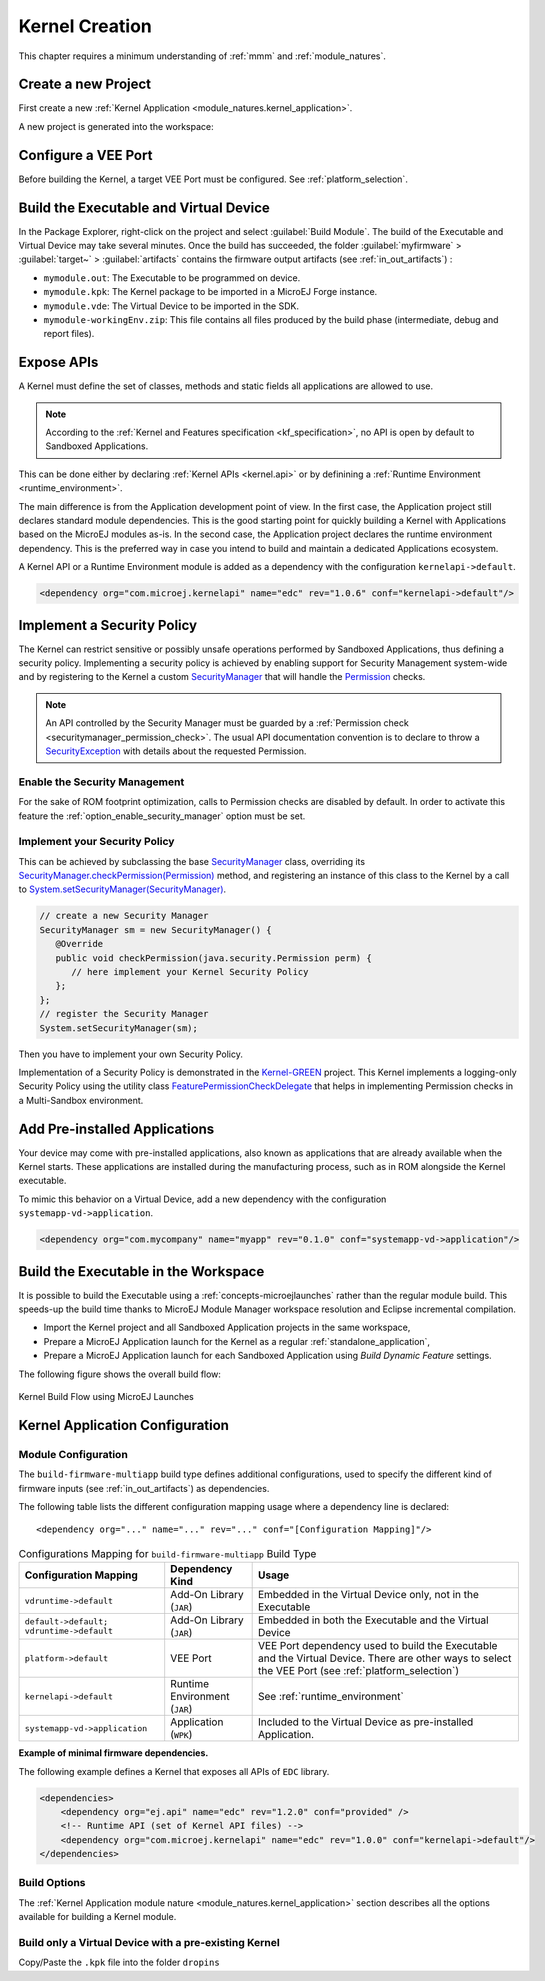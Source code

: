 .. _multisandbox_firmware_creation:

Kernel Creation
===============

This chapter requires a minimum understanding of :ref:`mmm` and :ref:`module_natures`. 

Create a new Project
--------------------

First create a new :ref:`Kernel Application <module_natures.kernel_application>`.

A new project is generated into the workspace:

.. _fms-project:
.. image:: png/firmware-multiapp-skeleton-project.png
   :align: center
   :width: 334px
   :height: 353px

Configure a VEE Port
--------------------

Before building the Kernel, a target VEE Port must be configured. See
:ref:`platform_selection`.

Build the Executable and Virtual Device
---------------------------------------

In the Package Explorer, right-click on the project and select
:guilabel:`Build Module`. The build of the Executable and Virtual
Device may take several minutes. Once the build has succeeded, the folder
:guilabel:`myfirmware` > :guilabel:`target~` > :guilabel:`artifacts` contains the firmware output artifacts
(see :ref:`in_out_artifacts`) :

-  ``mymodule.out``: The Executable to be programmed on device.

-  ``mymodule.kpk``: The Kernel package to be imported in a MicroEJ Forge instance.

-  ``mymodule.vde``: The Virtual Device to be imported in the SDK.

-  ``mymodule-workingEnv.zip``: This file contains all files produced by
   the build phase (intermediate, debug and report files).

.. _fms-artifacts:
.. image:: png/firmware-multiapp-skeleton-artifacts.png
   :align: center
   :width: 335px
   :height: 866px

.. _define_apis:

Expose APIs
-----------

A Kernel must define the set of classes, methods and static fields all applications are allowed to use.

.. note::

   According to the :ref:`Kernel and Features specification <kf_specification>`, no API is open by default to Sandboxed Applications.

This can be done either by declaring :ref:`Kernel APIs <kernel.api>` or by definining a :ref:`Runtime Environment <runtime_environment>`.

The main difference is from the Application development point of view. 
In the first case, the Application project still declares standard module dependencies.
This is the good starting point for quickly building a Kernel with Applications based on the MicroEJ modules as-is.
In the second case, the Application project declares the runtime environment dependency. 
This is the preferred way in case you intend to build and maintain a dedicated Applications ecosystem.

A Kernel API or a Runtime Environment module is added as a dependency with the configuration ``kernelapi->default``.

.. code:: xml

   <dependency org="com.microej.kernelapi" name="edc" rev="1.0.6" conf="kernelapi->default"/>

.. _implement_security_policy:

Implement a Security Policy
---------------------------

The Kernel can restrict sensitive or possibly unsafe operations performed by Sandboxed Applications, thus defining a security policy.
Implementing a security policy is achieved by enabling support for Security Management system-wide and by registering to the Kernel a custom `SecurityManager`_ that will handle the `Permission`_ checks.

.. note::

   An API controlled by the Security Manager must be guarded by a :ref:`Permission check <securitymanager_permission_check>`.
   The usual API documentation convention is to declare to throw a `SecurityException`_ with details about the requested Permission.

Enable the Security Management
~~~~~~~~~~~~~~~~~~~~~~~~~~~~~~

For the sake of ROM footprint optimization, calls to Permission checks are disabled by default.
In order to activate this feature the :ref:`option_enable_security_manager` option must be set.

Implement your Security Policy
~~~~~~~~~~~~~~~~~~~~~~~~~~~~~~

This can be achieved by subclassing the base `SecurityManager`_ class, overriding its `SecurityManager.checkPermission(Permission)`_ method,
and registering an instance of this class to the Kernel by a call to `System.setSecurityManager(SecurityManager)`_.

.. code-block:: java

      // create a new Security Manager
      SecurityManager sm = new SecurityManager() {
         @Override
         public void checkPermission(java.security.Permission perm) {
            // here implement your Kernel Security Policy
         };
      };
      // register the Security Manager
      System.setSecurityManager(sm);

Then you have to implement your own Security Policy.

Implementation of a Security Policy is demonstrated in the `Kernel-GREEN`_ project. This Kernel implements a logging-only Security Policy using the utility class `FeaturePermissionCheckDelegate`_ that helps in implementing Permission checks in a Multi-Sandbox environment.

.. _SecurityManager: https://repository.microej.com/javadoc/microej_5.x/apis/java/lang/SecurityManager.html
.. _SecurityManager.checkPermission(Permission): https://repository.microej.com/javadoc/microej_5.x/apis/java/lang/SecurityManager.html#checkPermission-java.security.Permission-
.. _System.setSecurityManager(SecurityManager): https://repository.microej.com/javadoc/microej_5.x/apis/java/lang/System.html#setSecurityManager-java.lang.SecurityManager-
.. _Kernel-GREEN: https://github.com/MicroEJ/Kernel-GREEN
.. _FeaturePermissionCheckDelegate: https://repository.microej.com/javadoc/microej_5.x/apis/com/microej/kf/util/security/FeaturePermissionCheckDelegate.html
.. _SecurityException: https://repository.microej.com/javadoc/microej_5.x/apis/java/lang/SecurityException.html
.. _Permission: https://repository.microej.com/javadoc/microej_5.x/apis/java/security/Permission.html

.. _pre_installed_application_vd:

Add Pre-installed Applications
------------------------------

Your device may come with pre-installed applications, also known as applications that are already available when the Kernel starts.
These applications are installed during the manufacturing process, such as in ROM alongside the Kernel executable.

To mimic this behavior on a Virtual Device, add a new dependency with the configuration ``systemapp-vd->application``.

.. code:: xml

   <dependency org="com.mycompany" name="myapp" rev="0.1.0" conf="systemapp-vd->application"/>


.. _Kernel.install(): https://repository.microej.com/javadoc/microej_5.x/apis/ej/kf/Kernel.html#install-java.io.InputStream-

Build the Executable in the Workspace
-------------------------------------

It is possible to build the Executable using a :ref:`concepts-microejlaunches` rather than the regular module build.
This speeds-up the build time thanks to MicroEJ Module Manager workspace resolution and Eclipse incremental compilation.

- Import the Kernel project and all Sandboxed Application projects in the same workspace,
- Prepare a MicroEJ Application launch for the Kernel as a regular :ref:`standalone_application`,
- Prepare a MicroEJ Application launch for each Sandboxed Application using `Build Dynamic Feature` settings.

The following figure shows the overall build flow:

.. _build_flow_workspace:
.. figure:: png/build_flow_zoom_workspace.png
   :alt: Kernel Build Flow using MicroEJ Launches
   :align: center
   :scale: 80%

   Kernel Build Flow using MicroEJ Launches

Kernel Application Configuration
--------------------------------

.. _kernel_module_configuration:

Module Configuration
~~~~~~~~~~~~~~~~~~~~

The ``build-firmware-multiapp`` build type defines additional
configurations, used to specify the different kind of firmware inputs
(see :ref:`in_out_artifacts`) as dependencies.

The following table lists the different configuration mapping usage
where a dependency line is declared:

::

   <dependency org="..." name="..." rev="..." conf="[Configuration Mapping]"/>

.. tabularcolumns:: |p{4.3cm}|p{3cm}|p{8cm}|
.. table:: Configurations Mapping for ``build-firmware-multiapp`` Build Type

   +-------------------------------+-------------------------------+---------------------------------------------------------------------------------------------------------------------------------------------------------------------------------+
   | Configuration Mapping         | Dependency Kind               | Usage                                                                                                                                                                           |
   +===============================+===============================+=================================================================================================================================================================================+
   | ``vdruntime->default``        | Add-On Library (``JAR``)      | Embedded in the Virtual Device only, not in the Executable                                                                                                                      |
   +-------------------------------+-------------------------------+---------------------------------------------------------------------------------------------------------------------------------------------------------------------------------+
   | ``default->default;``         | Add-On Library (``JAR``)      | Embedded in both the Executable and the Virtual Device                                                                                                                          |
   | ``vdruntime->default``        |                               |                                                                                                                                                                                 |
   +-------------------------------+-------------------------------+---------------------------------------------------------------------------------------------------------------------------------------------------------------------------------+
   | ``platform->default``         | VEE Port                      | VEE Port dependency used to build the Executable and the Virtual Device. There are other ways to select the VEE Port (see :ref:`platform_selection`)                            |
   +-------------------------------+-------------------------------+---------------------------------------------------------------------------------------------------------------------------------------------------------------------------------+
   | ``kernelapi->default``        | Runtime Environment (``JAR``) | See :ref:`runtime_environment`                                                                                                                                                  |
   +-------------------------------+-------------------------------+---------------------------------------------------------------------------------------------------------------------------------------------------------------------------------+
   | ``systemapp-vd->application`` | Application (``WPK``)         | Included to the Virtual Device as pre-installed Application.                                                                                                                    |
   +-------------------------------+-------------------------------+---------------------------------------------------------------------------------------------------------------------------------------------------------------------------------+

**Example of minimal firmware dependencies.**

The following example defines a Kernel that exposes all APIs of ``EDC`` library.

.. code:: xml

   <dependencies>
       <dependency org="ej.api" name="edc" rev="1.2.0" conf="provided" />
       <!-- Runtime API (set of Kernel API files) -->
       <dependency org="com.microej.kernelapi" name="edc" rev="1.0.0" conf="kernelapi->default"/>
   </dependencies>

Build Options
~~~~~~~~~~~~~~

The :ref:`Kernel Application module nature <module_natures.kernel_application>` section describes all the options available for building a Kernel module.

Build only a Virtual Device with a pre-existing Kernel
~~~~~~~~~~~~~~~~~~~~~~~~~~~~~~~~~~~~~~~~~~~~~~~~~~~~~~

Copy/Paste the ``.kpk`` file into the folder ``dropins``

..
   | Copyright 2008-2023, MicroEJ Corp. Content in this space is free 
   for read and redistribute. Except if otherwise stated, modification 
   is subject to MicroEJ Corp prior approval.
   | MicroEJ is a trademark of MicroEJ Corp. All other trademarks and 
   copyrights are the property of their respective owners.
